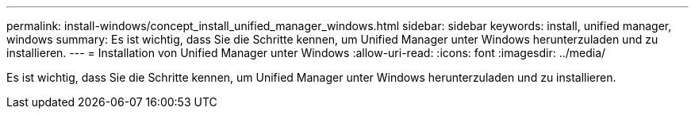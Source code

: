 ---
permalink: install-windows/concept_install_unified_manager_windows.html 
sidebar: sidebar 
keywords: install, unified manager, windows 
summary: Es ist wichtig, dass Sie die Schritte kennen, um Unified Manager unter Windows herunterzuladen und zu installieren. 
---
= Installation von Unified Manager unter Windows
:allow-uri-read: 
:icons: font
:imagesdir: ../media/


[role="lead"]
Es ist wichtig, dass Sie die Schritte kennen, um Unified Manager unter Windows herunterzuladen und zu installieren.
